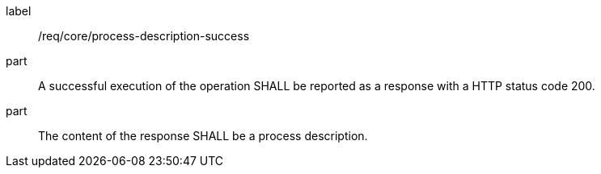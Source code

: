 [[req_core_process-description-success]]
[requirement]
====
[%metadata]
label:: /req/core/process-description-success
part:: A successful execution of the operation SHALL be reported as a response with a HTTP status code 200.
part:: The content of the response SHALL be a process description.
====
